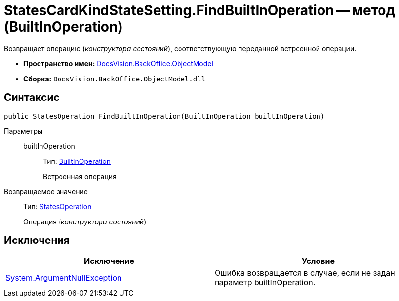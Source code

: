 = StatesCardKindStateSetting.FindBuiltInOperation -- метод (BuiltInOperation)

Возвращает операцию (_конструктора состояний_), соответствующую переданной встроенной операции.

* *Пространство имен:* xref:api/DocsVision/Platform/ObjectModel/ObjectModel_NS.adoc[DocsVision.BackOffice.ObjectModel]
* *Сборка:* `DocsVision.BackOffice.ObjectModel.dll`

== Синтаксис

[source,csharp]
----
public StatesOperation FindBuiltInOperation(BuiltInOperation builtInOperation)
----

Параметры::
builtInOperation:::
Тип: xref:api/DocsVision/BackOffice/ObjectModel/BuiltInOperation_CL.adoc[BuiltInOperation]
+
Встроенная операция

Возвращаемое значение::
Тип: xref:api/DocsVision/BackOffice/ObjectModel/StatesOperation_CL.adoc[StatesOperation]
+
Операция (_конструктора состояний_)

== Исключения

[cols=",",options="header"]
|===
|Исключение |Условие
|http://msdn.microsoft.com/ru-ru/library/system.argumentnullexception.aspx[System.ArgumentNullException] |Ошибка возвращается в случае, если не задан параметр builtInOperation.
|===
